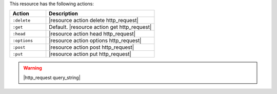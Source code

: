 .. The contents of this file are included in multiple topics.
.. This file should not be changed in a way that hinders its ability to appear in multiple documentation sets.

This resource has the following actions:

.. list-table::
   :widths: 150 450
   :header-rows: 1

   * - Action
     - Description
   * - ``:delete``
     - |resource action delete http_request|
   * - ``:get``
     - Default. |resource action get http_request|
   * - ``:head``
     - |resource action head http_request|
   * - ``:options``
     - |resource action options http_request|
   * - ``:post``
     - |resource action post http_request|
   * - ``:put``
     - |resource action put http_request|

.. warning:: |http_request query_string|